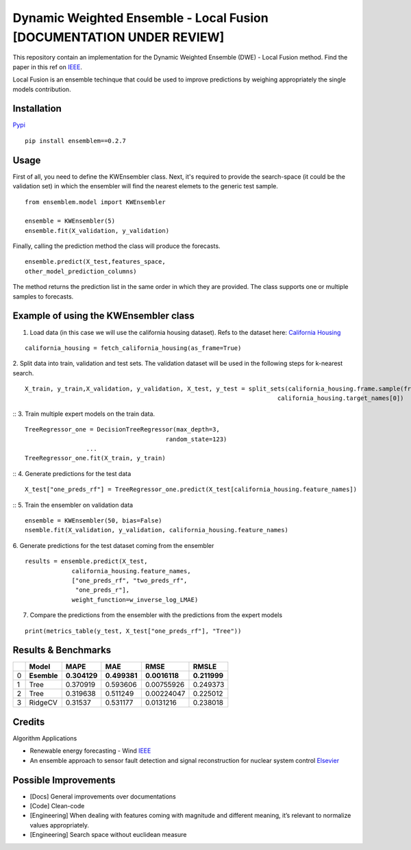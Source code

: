 Dynamic Weighted Ensemble - Local Fusion [DOCUMENTATION UNDER REVIEW]
=====================================================================

This repository contain an implementation for the Dynamic Weighted
Ensemble (DWE) - Local Fusion method. Find the paper in this ref on
`IEEE <https://ieeexplore.ieee.org/document/8272838>`__.

Local Fusion is an ensemble techinque that could be used to improve
predictions by weighing appropriately the single models contribution.

Installation
------------

`Pypi <https://pypi.org/project/ensemblem/0.1/>`__



::

   pip install ensemblem==0.2.7

::


Usage
-----

First of all, you need to define the KWEnsembler class. Next, it's required to provide the search-space (it could be the validation set) in which the ensembler will find the nearest elemets to the generic test sample.

::

       from ensemblem.model import KWEnsembler

       ensemble = KWEnsembler(5)
       ensemble.fit(X_validation, y_validation)

::


Finally, calling the prediction method the class will produce the
forecasts.

::

     ensemble.predict(X_test,features_space,
     other_model_prediction_columns)

::

The method returns the prediction list in the same order in which they are provided. The class supports one or multiple samples to forecasts.

Example of using the KWEnsembler class
--------------------------------------

1. Load data (in this case we will use the california housing dataset). Refs to the dataset here: `California Housing <https://inria.github.io/scikit-learn-mooc/python_scripts/datasets_california_housing.html>`__ 

::

   california_housing = fetch_california_housing(as_frame=True)

::

2. Split data into train, validation and test sets. The validation dataset will be used in the following steps for k-nearest search.
::

   X_train, y_train,X_validation, y_validation, X_test, y_test = split_sets(california_housing.frame.sample(frac=1), 0.70, 0.20, 0.10,
                                                                         california_housing.target_names[0])

::
3. Train multiple expert models on the train data. 

::

   TreeRegressor_one = DecisionTreeRegressor(max_depth=3,
                                          random_state=123)
                    ...
   TreeRegressor_one.fit(X_train, y_train)

::
4. Generate predictions for the test data
::

   X_test["one_preds_rf"] = TreeRegressor_one.predict(X_test[california_housing.feature_names])

::
5. Train the ensembler on validation data
::

   ensemble = KWEnsembler(50, bias=False)
   nsemble.fit(X_validation, y_validation, california_housing.feature_names)

::

6. Generate predictions for the test dataset coming from the ensembler
::

   results = ensemble.predict(X_test,
                california_housing.feature_names,
                ["one_preds_rf", "two_preds_rf",
                 "one_preds_r"],
                weight_function=w_inverse_log_LMAE)

::

7. Compare the predictions from the ensembler with the predictions from
   the expert models
::

   print(metrics_table(y_test, X_test["one_preds_rf"], "Tree"))

::

Results & Benchmarks
--------------------

== =========== ============ ============ ============= ============
\  Model       MAPE         MAE          RMSE          RMSLE
== =========== ============ ============ ============= ============
0  **Esemble** **0.304129** **0.499381** **0.0016118** **0.211999**
1  Tree        0.370919     0.593606     0.00755926    0.249373
2  Tree        0.319638     0.511249     0.00224047    0.225012
3  RidgeCV     0.31537      0.531177     0.0131216     0.238018
== =========== ============ ============ ============= ============

Credits
------------

Algorithm Applications

-  Renewable energy forecasting - Wind
   `IEEE <https://ieeexplore.ieee.org/document/8272838>`__

-  An ensemble approach to sensor fault detection and signal
   reconstruction for nuclear system control
   `Elsevier <https://www.sciencedirect.com/science/article/pii/S0306454910000927>`__

Possible Improvements
---------------------

-  [Docs] General improvements over documentations

-  [Code] Clean-code

-  [Engineering] When dealing with features coming with magnitude and
   different meaning, it’s relevant to normalize values appropriately.

-  [Engineering] Search space without euclidean measure


